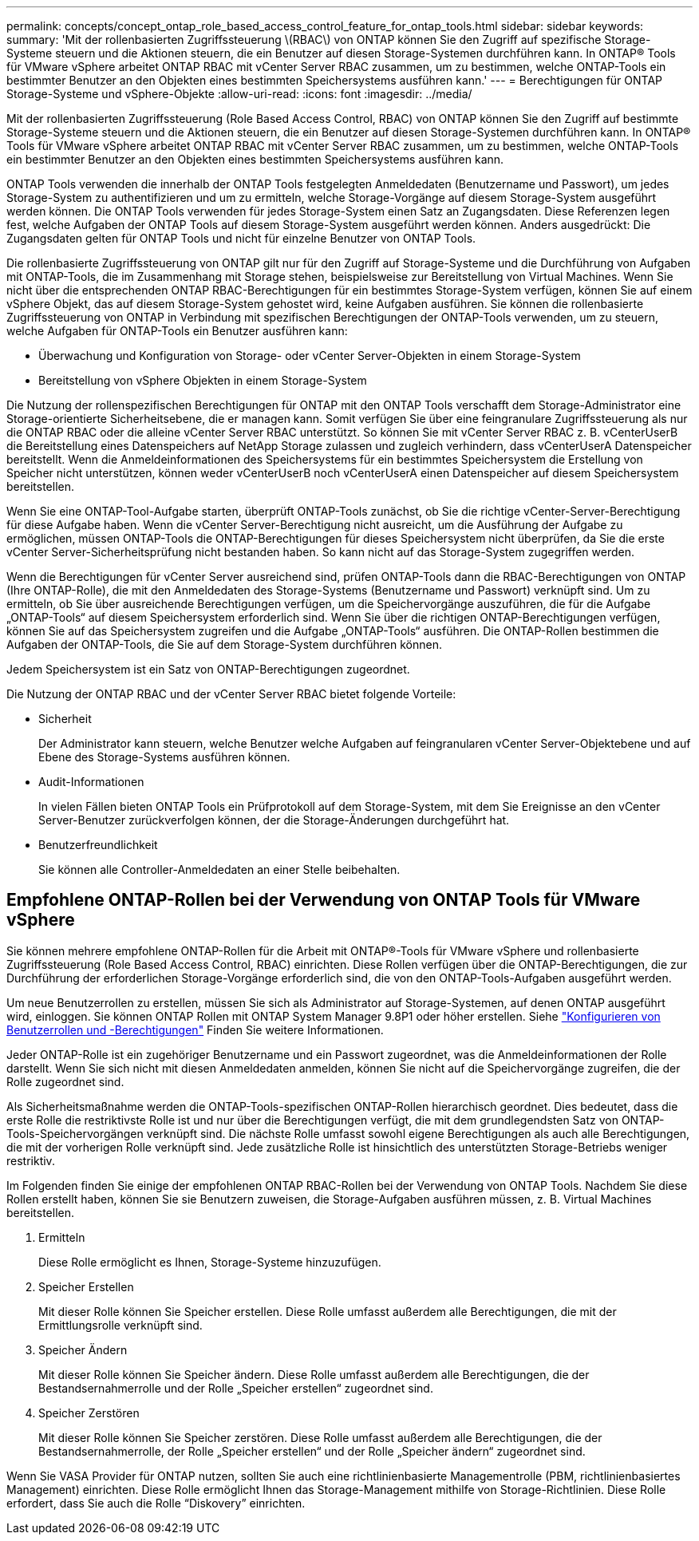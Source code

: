 ---
permalink: concepts/concept_ontap_role_based_access_control_feature_for_ontap_tools.html 
sidebar: sidebar 
keywords:  
summary: 'Mit der rollenbasierten Zugriffssteuerung \(RBAC\) von ONTAP können Sie den Zugriff auf spezifische Storage-Systeme steuern und die Aktionen steuern, die ein Benutzer auf diesen Storage-Systemen durchführen kann. In ONTAP® Tools für VMware vSphere arbeitet ONTAP RBAC mit vCenter Server RBAC zusammen, um zu bestimmen, welche ONTAP-Tools ein bestimmter Benutzer an den Objekten eines bestimmten Speichersystems ausführen kann.' 
---
= Berechtigungen für ONTAP Storage-Systeme und vSphere-Objekte
:allow-uri-read: 
:icons: font
:imagesdir: ../media/


[role="lead"]
Mit der rollenbasierten Zugriffssteuerung (Role Based Access Control, RBAC) von ONTAP können Sie den Zugriff auf bestimmte Storage-Systeme steuern und die Aktionen steuern, die ein Benutzer auf diesen Storage-Systemen durchführen kann. In ONTAP® Tools für VMware vSphere arbeitet ONTAP RBAC mit vCenter Server RBAC zusammen, um zu bestimmen, welche ONTAP-Tools ein bestimmter Benutzer an den Objekten eines bestimmten Speichersystems ausführen kann.

ONTAP Tools verwenden die innerhalb der ONTAP Tools festgelegten Anmeldedaten (Benutzername und Passwort), um jedes Storage-System zu authentifizieren und um zu ermitteln, welche Storage-Vorgänge auf diesem Storage-System ausgeführt werden können. Die ONTAP Tools verwenden für jedes Storage-System einen Satz an Zugangsdaten. Diese Referenzen legen fest, welche Aufgaben der ONTAP Tools auf diesem Storage-System ausgeführt werden können. Anders ausgedrückt: Die Zugangsdaten gelten für ONTAP Tools und nicht für einzelne Benutzer von ONTAP Tools.

Die rollenbasierte Zugriffssteuerung von ONTAP gilt nur für den Zugriff auf Storage-Systeme und die Durchführung von Aufgaben mit ONTAP-Tools, die im Zusammenhang mit Storage stehen, beispielsweise zur Bereitstellung von Virtual Machines. Wenn Sie nicht über die entsprechenden ONTAP RBAC-Berechtigungen für ein bestimmtes Storage-System verfügen, können Sie auf einem vSphere Objekt, das auf diesem Storage-System gehostet wird, keine Aufgaben ausführen. Sie können die rollenbasierte Zugriffssteuerung von ONTAP in Verbindung mit spezifischen Berechtigungen der ONTAP-Tools verwenden, um zu steuern, welche Aufgaben für ONTAP-Tools ein Benutzer ausführen kann:

* Überwachung und Konfiguration von Storage- oder vCenter Server-Objekten in einem Storage-System
* Bereitstellung von vSphere Objekten in einem Storage-System


Die Nutzung der rollenspezifischen Berechtigungen für ONTAP mit den ONTAP Tools verschafft dem Storage-Administrator eine Storage-orientierte Sicherheitsebene, die er managen kann. Somit verfügen Sie über eine feingranulare Zugriffssteuerung als nur die ONTAP RBAC oder die alleine vCenter Server RBAC unterstützt. So können Sie mit vCenter Server RBAC z. B. vCenterUserB die Bereitstellung eines Datenspeichers auf NetApp Storage zulassen und zugleich verhindern, dass vCenterUserA Datenspeicher bereitstellt. Wenn die Anmeldeinformationen des Speichersystems für ein bestimmtes Speichersystem die Erstellung von Speicher nicht unterstützen, können weder vCenterUserB noch vCenterUserA einen Datenspeicher auf diesem Speichersystem bereitstellen.

Wenn Sie eine ONTAP-Tool-Aufgabe starten, überprüft ONTAP-Tools zunächst, ob Sie die richtige vCenter-Server-Berechtigung für diese Aufgabe haben. Wenn die vCenter Server-Berechtigung nicht ausreicht, um die Ausführung der Aufgabe zu ermöglichen, müssen ONTAP-Tools die ONTAP-Berechtigungen für dieses Speichersystem nicht überprüfen, da Sie die erste vCenter Server-Sicherheitsprüfung nicht bestanden haben. So kann nicht auf das Storage-System zugegriffen werden.

Wenn die Berechtigungen für vCenter Server ausreichend sind, prüfen ONTAP-Tools dann die RBAC-Berechtigungen von ONTAP (Ihre ONTAP-Rolle), die mit den Anmeldedaten des Storage-Systems (Benutzername und Passwort) verknüpft sind. Um zu ermitteln, ob Sie über ausreichende Berechtigungen verfügen, um die Speichervorgänge auszuführen, die für die Aufgabe „ONTAP-Tools“ auf diesem Speichersystem erforderlich sind. Wenn Sie über die richtigen ONTAP-Berechtigungen verfügen, können Sie auf das Speichersystem zugreifen und die Aufgabe „ONTAP-Tools“ ausführen. Die ONTAP-Rollen bestimmen die Aufgaben der ONTAP-Tools, die Sie auf dem Storage-System durchführen können.

Jedem Speichersystem ist ein Satz von ONTAP-Berechtigungen zugeordnet.

Die Nutzung der ONTAP RBAC und der vCenter Server RBAC bietet folgende Vorteile:

* Sicherheit
+
Der Administrator kann steuern, welche Benutzer welche Aufgaben auf feingranularen vCenter Server-Objektebene und auf Ebene des Storage-Systems ausführen können.

* Audit-Informationen
+
In vielen Fällen bieten ONTAP Tools ein Prüfprotokoll auf dem Storage-System, mit dem Sie Ereignisse an den vCenter Server-Benutzer zurückverfolgen können, der die Storage-Änderungen durchgeführt hat.

* Benutzerfreundlichkeit
+
Sie können alle Controller-Anmeldedaten an einer Stelle beibehalten.





== Empfohlene ONTAP-Rollen bei der Verwendung von ONTAP Tools für VMware vSphere

Sie können mehrere empfohlene ONTAP-Rollen für die Arbeit mit ONTAP®-Tools für VMware vSphere und rollenbasierte Zugriffssteuerung (Role Based Access Control, RBAC) einrichten. Diese Rollen verfügen über die ONTAP-Berechtigungen, die zur Durchführung der erforderlichen Storage-Vorgänge erforderlich sind, die von den ONTAP-Tools-Aufgaben ausgeführt werden.

Um neue Benutzerrollen zu erstellen, müssen Sie sich als Administrator auf Storage-Systemen, auf denen ONTAP ausgeführt wird, einloggen. Sie können ONTAP Rollen mit ONTAP System Manager 9.8P1 oder höher erstellen. Siehe link:../configure/task_configure_user_role_and_privileges.html["Konfigurieren von Benutzerrollen und -Berechtigungen"] Finden Sie weitere Informationen.

Jeder ONTAP-Rolle ist ein zugehöriger Benutzername und ein Passwort zugeordnet, was die Anmeldeinformationen der Rolle darstellt. Wenn Sie sich nicht mit diesen Anmeldedaten anmelden, können Sie nicht auf die Speichervorgänge zugreifen, die der Rolle zugeordnet sind.

Als Sicherheitsmaßnahme werden die ONTAP-Tools-spezifischen ONTAP-Rollen hierarchisch geordnet. Dies bedeutet, dass die erste Rolle die restriktivste Rolle ist und nur über die Berechtigungen verfügt, die mit dem grundlegendsten Satz von ONTAP-Tools-Speichervorgängen verknüpft sind. Die nächste Rolle umfasst sowohl eigene Berechtigungen als auch alle Berechtigungen, die mit der vorherigen Rolle verknüpft sind. Jede zusätzliche Rolle ist hinsichtlich des unterstützten Storage-Betriebs weniger restriktiv.

Im Folgenden finden Sie einige der empfohlenen ONTAP RBAC-Rollen bei der Verwendung von ONTAP Tools. Nachdem Sie diese Rollen erstellt haben, können Sie sie Benutzern zuweisen, die Storage-Aufgaben ausführen müssen, z. B. Virtual Machines bereitstellen.

. Ermitteln
+
Diese Rolle ermöglicht es Ihnen, Storage-Systeme hinzuzufügen.

. Speicher Erstellen
+
Mit dieser Rolle können Sie Speicher erstellen. Diese Rolle umfasst außerdem alle Berechtigungen, die mit der Ermittlungsrolle verknüpft sind.

. Speicher Ändern
+
Mit dieser Rolle können Sie Speicher ändern. Diese Rolle umfasst außerdem alle Berechtigungen, die der Bestandsernahmerrolle und der Rolle „Speicher erstellen“ zugeordnet sind.

. Speicher Zerstören
+
Mit dieser Rolle können Sie Speicher zerstören. Diese Rolle umfasst außerdem alle Berechtigungen, die der Bestandsernahmerrolle, der Rolle „Speicher erstellen“ und der Rolle „Speicher ändern“ zugeordnet sind.



Wenn Sie VASA Provider für ONTAP nutzen, sollten Sie auch eine richtlinienbasierte Managementrolle (PBM, richtlinienbasiertes Management) einrichten. Diese Rolle ermöglicht Ihnen das Storage-Management mithilfe von Storage-Richtlinien. Diese Rolle erfordert, dass Sie auch die Rolle "`Diskovery`" einrichten.
